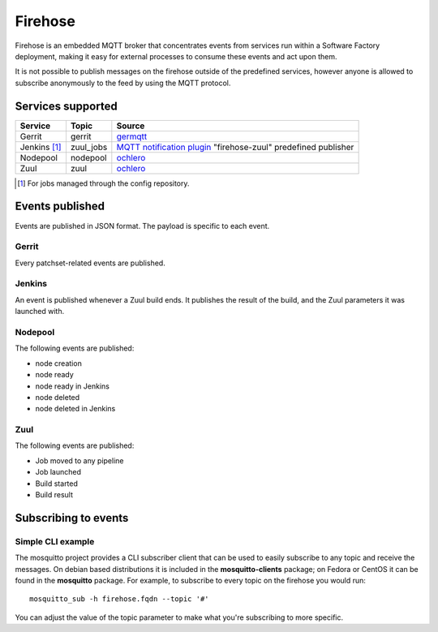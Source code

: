 Firehose
========

Firehose is an embedded MQTT broker that concentrates
events from services run within a Software Factory
deployment, making it easy for external processes to
consume these events and act upon them.

It is not possible to publish messages on the firehose outside of
the predefined services, however anyone is allowed to subscribe
anonymously to the feed by using the MQTT protocol.

Services supported
------------------

================= ============= ================
  Service           Topic         Source
================= ============= ================
 Gerrit             gerrit        `germqtt`_
 Jenkins [1]_       zuul_jobs     `MQTT notification plugin`_
                                  "firehose-zuul" predefined publisher
 Nodepool           nodepool      `ochlero`_
 Zuul               zuul          `ochlero`_
================= ============= ================ 

.. [1] For jobs managed through the config repository.
.. _germqtt: http://git.openstack.org/cgit/openstack-infra/germqtt/
.. _`MQTT notification plugin`: https://wiki.jenkins-ci.org/display/JENKINS/MQTT+Notification+Plugin
.. _ochlero: https://pypi.python.org/pypi/ochlero

Events published
----------------

Events are published in JSON format. The payload is specific to each event.

Gerrit
......

Every patchset-related events are published.

Jenkins
.......

An event is published whenever a Zuul build ends. It publishes the result of the
build, and the Zuul parameters it was launched with.

Nodepool
........

The following events are published:

* node creation
* node ready
* node ready in Jenkins
* node deleted
* node deleted in Jenkins

Zuul
....

The following events are published:

* Job moved to any pipeline
* Job launched
* Build started
* Build result

Subscribing to events
---------------------

Simple CLI example
..................

The mosquitto project provides a CLI subscriber client that can be used to easily
subscribe to any topic and receive the messages. On debian based distributions it
is included in the **mosquitto-clients** package; on Fedora or CentOS it can be found
in the **mosquitto** package.
For example, to subscribe to every topic on the firehose you would run::

    mosquitto_sub -h firehose.fqdn --topic '#'

You can adjust the value of the topic parameter to make what you're subscribing
to more specific.
